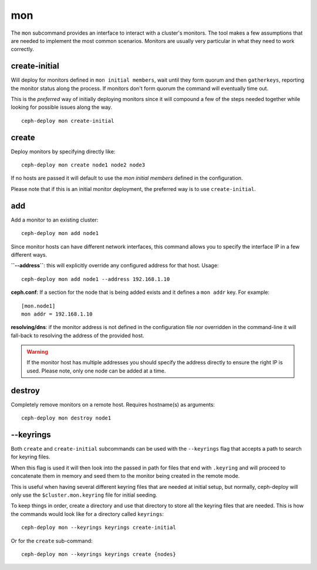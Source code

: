 .. _mon:

mon
=======
The ``mon`` subcommand provides an interface to interact with a cluster's
monitors. The tool makes a few assumptions that are needed to implement the
most common scenarios. Monitors are usually very particular in what they need
to work correctly.

create-initial
------------------
Will deploy for monitors defined in ``mon initial members``, wait until
they form quorum and then ``gatherkeys``, reporting the monitor status along
the process. If monitors don't form quorum the command will eventually
time out.

This is the *preferred* way of initially deploying monitors since it will
compound a few of the steps needed together while looking for possible issues
along the way.

::

    ceph-deploy mon create-initial


create
----------
Deploy monitors by specifying directly like::

    ceph-deploy mon create node1 node2 node3

If no hosts are passed it will default to use the `mon initial members`
defined in the configuration.

Please note that if this is an initial monitor deployment, the preferred way
is to use ``create-initial``.


add
-------
Add a monitor to an existing cluster::

    ceph-deploy mon add node1

Since monitor hosts can have different network interfaces, this command allows
you to specify the interface IP in a few different ways.

**``--address``**: this will explicitly override any configured address for
that host. Usage::

    ceph-deploy mon add node1 --address 192.168.1.10


**ceph.conf**: If a section for the node that is being added exists and it
defines a ``mon addr`` key. For example::

    [mon.node1]
    mon addr = 192.168.1.10

**resolving/dns**: if the monitor address is not defined in the configuration file
nor overridden in the command-line it will fall-back to resolving the address
of the provided host.

.. warning:: If the monitor host has multiple addresses you should specify
             the address directly to ensure the right IP is used. Please
             note, only one node can be added at a time.

.. versionadded:: 1.4.0


destroy
-----------
Completely remove monitors on a remote host. Requires hostname(s) as
arguments::

    ceph-deploy mon destroy node1


--keyrings
--------------
Both ``create`` and ``create-initial`` subcommands can be used with the
``--keyrings`` flag that accepts a path to search for keyring files.

When this flag is used it will then look into the passed in path for files that
end with ``.keyring`` and will proceed to concatenate them in memory and seed
them to the monitor being created in the remote mode.

This is useful when having several different keyring files that are needed at
initial setup, but normally, ceph-deploy will only use the
``$cluster.mon.keyring`` file for initial seeding.

To keep things in order, create a directory and use that directory to store all
the keyring files that are needed. This is how the commands would look like for
a directory called ``keyrings``::

    ceph-deploy mon --keyrings keyrings create-initial

Or for the ``create`` sub-command::

    ceph-deploy mon --keyrings keyrings create {nodes}

